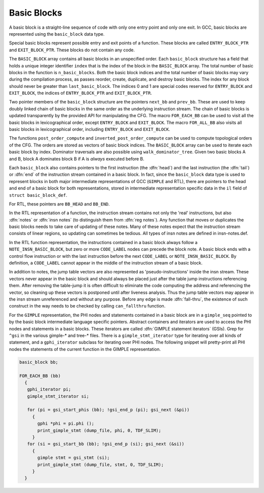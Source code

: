 .. _basic-blocks:

Basic Blocks
************

.. index:: basic block

.. index:: basic_block

A basic block is a straight-line sequence of code with only one entry
point and only one exit.  In GCC, basic blocks are represented using
the ``basic_block`` data type.

.. index:: ENTRY_BLOCK_PTR, EXIT_BLOCK_PTR

Special basic blocks represent possible entry and exit points of a
function.  These blocks are called ``ENTRY_BLOCK_PTR`` and
``EXIT_BLOCK_PTR``.  These blocks do not contain any code.

.. index:: BASIC_BLOCK

The ``BASIC_BLOCK`` array contains all basic blocks in an
unspecified order.  Each ``basic_block`` structure has a field
that holds a unique integer identifier ``index`` that is the
index of the block in the ``BASIC_BLOCK`` array.
The total number of basic blocks in the function is
``n_basic_blocks``.  Both the basic block indices and
the total number of basic blocks may vary during the compilation
process, as passes reorder, create, duplicate, and destroy basic
blocks.  The index for any block should never be greater than
``last_basic_block``.  The indices 0 and 1 are special codes
reserved for ``ENTRY_BLOCK`` and ``EXIT_BLOCK``, the
indices of ``ENTRY_BLOCK_PTR`` and ``EXIT_BLOCK_PTR``.

.. index:: next_bb, prev_bb, FOR_EACH_BB, FOR_ALL_BB

Two pointer members of the ``basic_block`` structure are the
pointers ``next_bb`` and ``prev_bb``.  These are used to keep
doubly linked chain of basic blocks in the same order as the
underlying instruction stream.  The chain of basic blocks is updated
transparently by the provided API for manipulating the CFG.  The macro
``FOR_EACH_BB`` can be used to visit all the basic blocks in
lexicographical order, except ``ENTRY_BLOCK`` and ``EXIT_BLOCK``.
The macro ``FOR_ALL_BB`` also visits all basic blocks in
lexicographical order, including ``ENTRY_BLOCK`` and ``EXIT_BLOCK``.

.. index:: post_order_compute, inverted_post_order_compute, walk_dominator_tree

The functions ``post_order_compute`` and ``inverted_post_order_compute``
can be used to compute topological orders of the CFG.  The orders are
stored as vectors of basic block indices.  The ``BASIC_BLOCK`` array
can be used to iterate each basic block by index.
Dominator traversals are also possible using
``walk_dominator_tree``.  Given two basic blocks A and B, block A
dominates block B if A is *always* executed before B.

Each ``basic_block`` also contains pointers to the first
instruction (the :dfn:`head`) and the last instruction (the :dfn:`tail`)
or :dfn:`end` of the instruction stream contained in a basic block.  In
fact, since the ``basic_block`` data type is used to represent
blocks in both major intermediate representations of GCC (``GIMPLE``
and RTL), there are pointers to the head and end of a basic block for
both representations, stored in intermediate representation specific
data in the ``il`` field of ``struct basic_block_def``.

.. index:: CODE_LABEL

.. index:: NOTE_INSN_BASIC_BLOCK

For RTL, these pointers are ``BB_HEAD`` and ``BB_END``.

.. index:: insn notes, notes

.. index:: NOTE_INSN_BASIC_BLOCK

In the RTL representation of a function, the instruction stream
contains not only the 'real' instructions, but also :dfn:`notes`
or :dfn:`insn notes` (to distinguish them from :dfn:`reg notes`).
Any function that moves or duplicates the basic blocks needs
to take care of updating of these notes.  Many of these notes expect
that the instruction stream consists of linear regions, so updating
can sometimes be tedious.  All types of insn notes are defined
in insn-notes.def.

In the RTL function representation, the instructions contained in a
basic block always follow a ``NOTE_INSN_BASIC_BLOCK``, but zero
or more ``CODE_LABEL`` nodes can precede the block note.
A basic block ends with a control flow instruction or with the last
instruction before the next ``CODE_LABEL`` or
``NOTE_INSN_BASIC_BLOCK``.
By definition, a ``CODE_LABEL`` cannot appear in the middle of
the instruction stream of a basic block.

.. index:: can_fallthru

.. index:: table jump

In addition to notes, the jump table vectors are also represented as
'pseudo-instructions' inside the insn stream.  These vectors never
appear in the basic block and should always be placed just after the
table jump instructions referencing them.  After removing the
table-jump it is often difficult to eliminate the code computing the
address and referencing the vector, so cleaning up these vectors is
postponed until after liveness analysis.   Thus the jump table vectors
may appear in the insn stream unreferenced and without any purpose.
Before any edge is made :dfn:`fall-thru`, the existence of such
construct in the way needs to be checked by calling
``can_fallthru`` function.

.. index:: GIMPLE statement iterators

For the ``GIMPLE`` representation, the PHI nodes and statements
contained in a basic block are in a ``gimple_seq`` pointed to by
the basic block intermediate language specific pointers.
Abstract containers and iterators are used to access the PHI nodes
and statements in a basic blocks.  These iterators are called
:dfn:`GIMPLE statement iterators` (GSIs).  Grep for ``^gsi``
in the various gimple-* and tree-* files.
There is a ``gimple_stmt_iterator`` type for iterating over
all kinds of statement, and a ``gphi_iterator`` subclass for
iterating over PHI nodes.
The following snippet will pretty-print all PHI nodes the statements
of the current function in the GIMPLE representation.

.. code-block:: c++

  basic_block bb;

  FOR_EACH_BB (bb)
    {
     gphi_iterator pi;
     gimple_stmt_iterator si;

     for (pi = gsi_start_phis (bb); !gsi_end_p (pi); gsi_next (&pi))
       {
         gphi *phi = pi.phi ();
         print_gimple_stmt (dump_file, phi, 0, TDF_SLIM);
       }
     for (si = gsi_start_bb (bb); !gsi_end_p (si); gsi_next (&si))
       {
         gimple stmt = gsi_stmt (si);
         print_gimple_stmt (dump_file, stmt, 0, TDF_SLIM);
       }
    }

